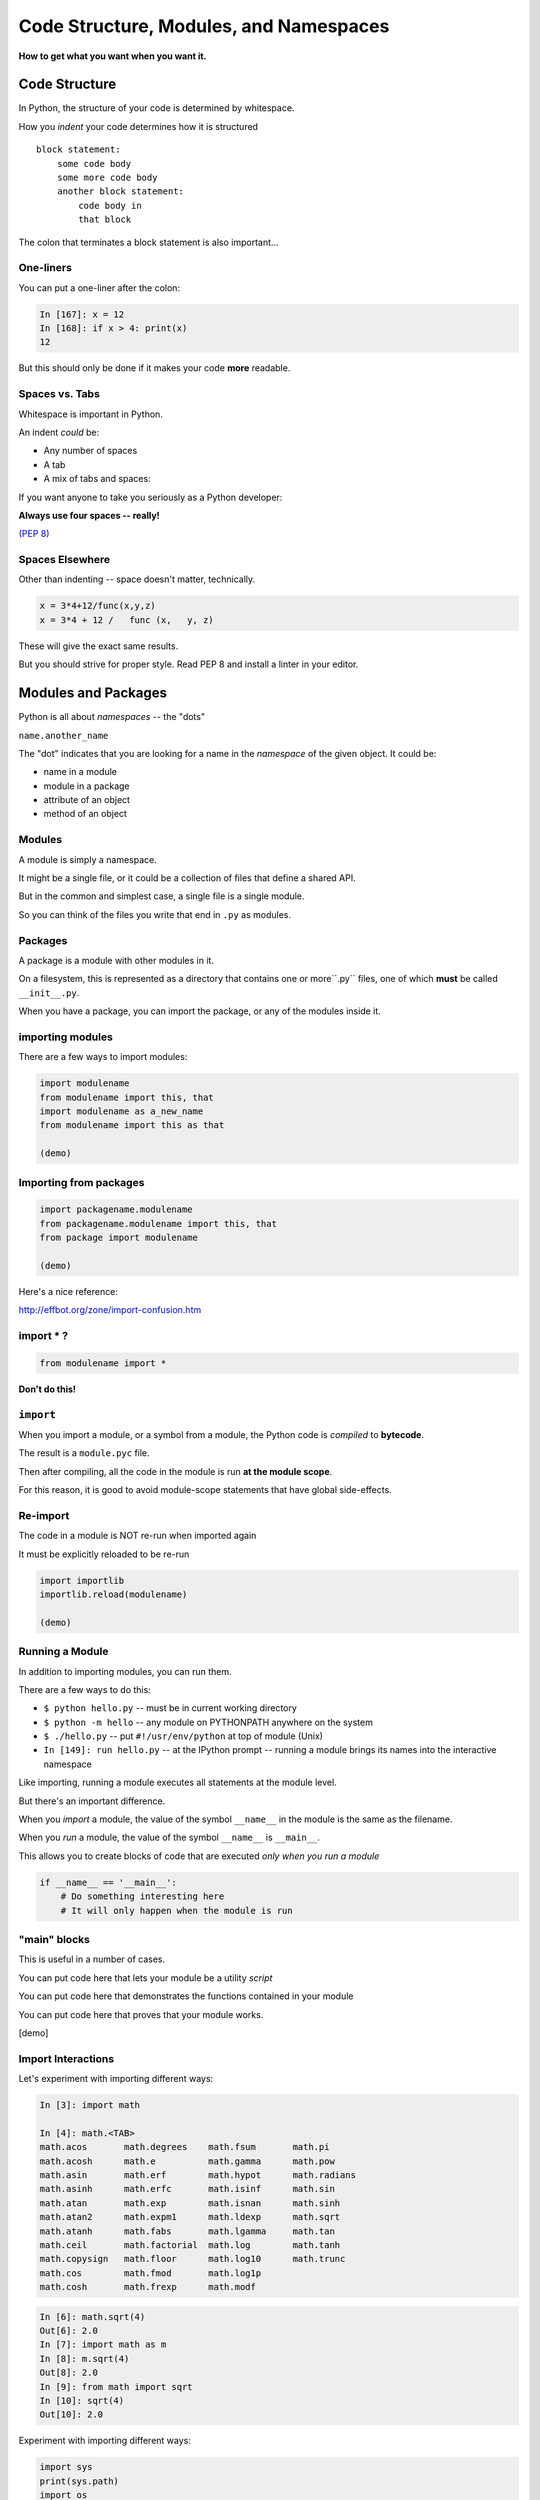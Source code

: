 .. _modules_and_namespaces:

#######################################
Code Structure, Modules, and Namespaces
#######################################


**How to get what you want when you want it.**


Code Structure
==============

In Python, the structure of your code is determined by whitespace.

How you *indent* your code determines how it is structured

::

    block statement:
        some code body
        some more code body
        another block statement:
            code body in
            that block

The colon that terminates a block statement is also important...

One-liners
----------

You can put a one-liner after the colon:

.. code-block:: ipython

    In [167]: x = 12
    In [168]: if x > 4: print(x)
    12

But this should only be done if it makes your code **more** readable.


Spaces vs. Tabs
---------------

Whitespace is important in Python.

An indent *could* be:

* Any number of spaces
* A tab
* A mix of tabs and spaces:

If you want anyone to take you seriously as a Python developer:


**Always use four spaces -- really!**

`(PEP 8) <http://legacy.python.org/dev/peps/pep-0008/>`_

Spaces Elsewhere
----------------

Other than indenting -- space doesn't matter, technically.

.. code-block:: python

    x = 3*4+12/func(x,y,z)
    x = 3*4 + 12 /   func (x,   y, z)

These will give the exact same results.

But you should strive for proper style.  Read PEP 8 and install a linter in your editor.

Modules and Packages
====================

Python is all about *namespaces* --  the "dots"

``name.another_name``

The "dot" indicates that you are looking for a name in the *namespace* of the given object. It could be:

* name in a module
* module in a package
* attribute of an object
* method of an object


Modules
-------

A module is simply a namespace.

It might be a single file, or it could be a collection of files that define a shared API.

But in the common and simplest case, a single file is a single module.

So you can think of the files you write that end in ``.py`` as modules.

Packages
--------

A package is a module with other modules in it.

On a filesystem, this is represented as a directory that contains one or more``.py`` files, one of which **must** be called ``__init__.py``.

When you have a package, you can import the package, or any of the modules inside it.

importing modules
-----------------

There are a few ways to import modules:

.. code-block:: python

    import modulename
    from modulename import this, that
    import modulename as a_new_name
    from modulename import this as that

    (demo)


Importing from packages
-----------------------

.. code-block:: python

    import packagename.modulename
    from packagename.modulename import this, that
    from package import modulename

    (demo)

Here's a nice reference:

http://effbot.org/zone/import-confusion.htm

import \* ?
-----------

.. code-block:: python

    from modulename import *


**Don't do this!**


``import``
----------

When you import a module, or a symbol from a module, the Python code is *compiled* to **bytecode**.

The result is a ``module.pyc`` file.

Then after compiling, all the code in the module is run **at the module scope**.

For this reason, it is good to avoid module-scope statements that have global side-effects.


Re-import
----------

The code in a module is NOT re-run when imported again

It must be explicitly reloaded to be re-run

.. code-block:: python

    import importlib
    importlib.reload(modulename)

    (demo)


Running a Module
----------------

In addition to importing modules, you can run them.

There are a few ways to do this:


* ``$ python hello.py``   -- must be in current working directory
* ``$ python -m hello``   -- any module on PYTHONPATH anywhere on the system
* ``$ ./hello.py``        -- put ``#!/usr/env/python``  at top of module (Unix)
* ``In [149]: run hello.py``     -- at the IPython prompt -- running a module brings its names into the interactive namespace


Like importing, running a module executes all statements at the module level.

But there's an important difference.

When you *import* a module, the value of the symbol ``__name__`` in the module is the same as the filename.

When you *run* a module, the value of the symbol ``__name__`` is ``__main__``.

This allows you to create blocks of code that are executed *only when you run a module*

.. code-block:: python

    if __name__ == '__main__':
        # Do something interesting here
        # It will only happen when the module is run

"main" blocks
-------------

This is useful in a number of cases.

You can put code here that lets your module be a utility *script*

You can put code here that demonstrates the functions contained in your module

You can put code here that proves that your module works.


[demo]


Import Interactions
-------------------

Let's experiment with importing different ways:

.. code-block:: ipython

    In [3]: import math

    In [4]: math.<TAB>
    math.acos       math.degrees    math.fsum       math.pi
    math.acosh      math.e          math.gamma      math.pow
    math.asin       math.erf        math.hypot      math.radians
    math.asinh      math.erfc       math.isinf      math.sin
    math.atan       math.exp        math.isnan      math.sinh
    math.atan2      math.expm1      math.ldexp      math.sqrt
    math.atanh      math.fabs       math.lgamma     math.tan
    math.ceil       math.factorial  math.log        math.tanh
    math.copysign   math.floor      math.log10      math.trunc
    math.cos        math.fmod       math.log1p
    math.cosh       math.frexp      math.modf


.. code-block:: ipython

    In [6]: math.sqrt(4)
    Out[6]: 2.0
    In [7]: import math as m
    In [8]: m.sqrt(4)
    Out[8]: 2.0
    In [9]: from math import sqrt
    In [10]: sqrt(4)
    Out[10]: 2.0


Experiment with importing different ways:

.. code-block:: python

    import sys
    print(sys.path)
    import os
    print(os.path)

You wouldn't want to import * those!

And while we are looking at the ``sys.path`` module:

Check out:

.. code-block:: python

    os.path.split('/foo/bar/baz.txt')
    os.path.join('/foo/bar', 'baz.txt')

